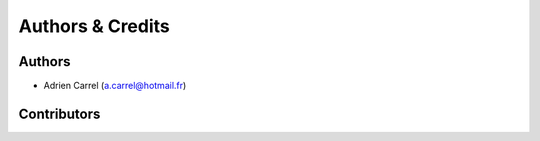 Authors & Credits
==================================

Authors
------------

* Adrien Carrel (a.carrel@hotmail.fr)

Contributors
------------
